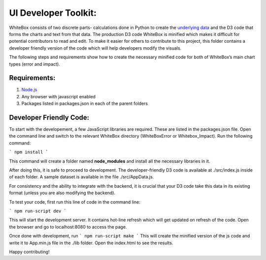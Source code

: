 .. -*- mode: rst -*-

UI Developer Toolkit:
=====================

WhiteBox consists of two discrete parts- calculations done in Python to create the `underlying data <https://github.com/Data4Gov/WhiteBox_Production/tree/master/whitebox>`_ and the D3 code that forms the charts and text from that data. The production D3 code WhiteBox is minified which makes it difficult for potential contributors to read and edit. To make it easier for others to contribute to this project, this folder contains a developer friendly version of the code which will help developers modify the visuals. 

The following steps and requirements show how to create the necessary minified code for both of WhiteBox’s main chart types (error and impact). 

Requirements:
-------------

1. `Node.js <https://nodejs.org/en/>`_  
2. Any browser with javascript enabled
3. Packages listed in packages.json in each of the parent folders  

Developer Friendly Code:
------------------------
To start with the developement, a few JavaScript libraries are required. These are listed in the packages.json file. Open the command line and switch to the relevant WhiteBox directory (WhiteBoxError or Whitebox_Impact). Run the following command:

```
npm install
```

This command will create a folder named **node_modules** and install all the necessary libraries in it.

After doing this, it is safe to proceed to development. The developer-friendly D3 code is available at ./src/index.js inside of each folder. A sample dataset is available in the file ./src/AppData.js. 

For consistency and the ability to integrate with the backend, it is crucial that your D3 code take this data in its existing format (unless you are also modifying the backend).

To test your code, first run this line of code in the command line:

```
npm run-script dev
```

This will start the development server. It contains hot-line refresh which will get updated on refresh of the code. Open the browser and go to localhost:8080 to access the page.

Once done with development, run 
```
npm run-script make 
```
This will create the minified version of the js code and write it to App.min.js file in the ./lib folder. Open the index.html to see the results.

Happy contributing!  
